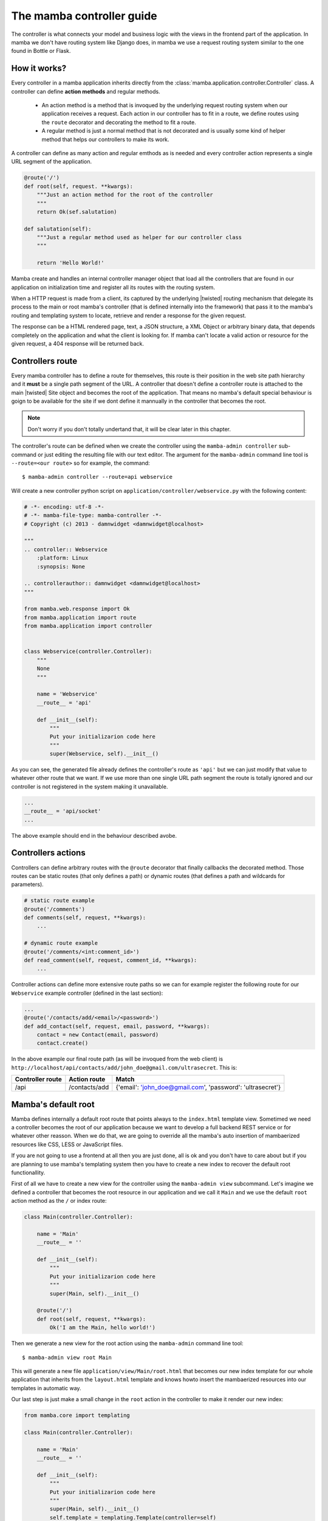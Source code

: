 .. _controller:

==========================
The mamba controller guide
==========================

The controller is what connects your model and business logic with the views in the frontend part of the application. In mamba we don't have routing system like Django does, in mamba we use a request routing system similar to the one found in Bottle or Flask.

How it works?
=============

Every controller in a mamba application inherits directly from the :class:`mamba.application.controller.Controller` class. A controller can define **action methods** and regular methods.

    * An action method is a method that is invoqued by the underlying request routing system when our application receives a request. Each action in our controller has to fit in a route, we define routes using the ``route`` decorator and decorating the method to fit a route.
    * A regular method is just a normal method that is not decorated and is usually some kind of helper method that helps our controllers to make its work.

A controller can define as many action and regular emthods as is needed and every controller action represents a single URL segment of the application.

.. sourcecode:: python

    @route('/')
    def root(self, request. **kwargs):
        """Just an action method for the root of the controller
        """
        return Ok(sef.salutation)

    def salutation(self):
        """Just a regular method used as helper for our controller class
        """

        return 'Hello World!'

.. seealso::

    :doc:`routing`

Mamba create and handles an internal controller manager object that load all the controllers that are found in our application on initialization time and register all its routes with the routing system.

When a HTTP request is made from a client, its captured by the underlying |twisted| routing mechanism that delegate its process to the main or root mamba's controller (that is defined internally into the framework) that pass it to the mamba's routing and templating system to locate, retrieve and render a response for the given request.

The response can be a HTML rendered page, text, a JSON structure, a XML Object or arbitrary binary data, that depends completely on the application and what the client is looking for. If mamba can't locate a valid action or resource for the given request, a 404 response will be returned back.

Controllers route
=================

Every mamba controller has to define a route for themselves, this route is their position in the web site path hierarchy and it **must** be a single path segment of the URL. A controller that doesn't define a controller route is attached to the main |twisted| Site object and becomes the root of the application. That means no mamba's default special behaviour is goign to be available for the site if we dont define it mannually in the controller that becomes the root.

.. note::

    Don't worry if you don't totally undertand that, it will be clear later in this chapter.

The controller's route can be defined when we create the controller using the ``mamba-admin controller`` sub-command or just editing the resulting file with our text editor. The argument for the ``mamba-admin`` command line tool is ``--route=<our route>`` so for example, the command::

    $ mamba-admin controller --route=api webservice

Will create a new controller python script on ``application/controller/webservice.py`` with the following content:

.. sourcecode:: python

    # -*- encoding: utf-8 -*-
    # -*- mamba-file-type: mamba-controller -*-
    # Copyright (c) 2013 - damnwidget <damnwidget@localhost>

    """
    .. controller:: Webservice
        :platform: Linux
        :synopsis: None

    .. controllerauthor:: damnwidget <damnwidget@localhost>
    """

    from mamba.web.response import Ok
    from mamba.application import route
    from mamba.application import controller


    class Webservice(controller.Controller):
        """
        None
        """

        name = 'Webservice'
        __route__ = 'api'

        def __init__(self):
            """
            Put your initializarion code here
            """
            super(Webservice, self).__init__()

As you can see, the generated file already defines the controller's route as ``'api'`` but we can just modify that value to whatever other route that we want. If we use more than one single URL path segment the route is totally ignored and our controller is not registered in the system making it unavailable.

.. sourcecode:: python

    ...
    __route__ = 'api/socket'
    ...

The above example should end in the behaviour described avobe.

Controllers actions
===================

Controllers can define arbitrary routes with the ``@route`` decorator that finally callbacks the decorated method. Those routes can be static routes (that only defines a path) or dynamic routes (that defines a path and wildcards for parameters).

.. sourcecode:: python

    # static route example
    @route('/comments')
    def comments(self, request, **kwargs):
        ...

    # dynamic route example
    @route('/comments/<int:comment_id>')
    def read_comment(self, request, comment_id, **kwargs):
        ...

Controller actions can define more extensive route paths so we can for example register the following route for our ``Webservice`` example controller (defined in the last section):

.. sourcecode:: python

    ...
    @route('/contacts/add/<email>/<password>')
    def add_contact(self, request, email, password, **kwargs):
        contact = new Contact(email, password)
        contact.create()

In the above example our final route path (as will be invoqued from the web client) is ``http://localhost/api/contacts/add/john_doe@gmail.com/ultrasecret``. This is:

================ ============= ==========================================================
Controller route Action route  Match
================ ============= ==========================================================
/api             /contacts/add {'email': 'john_doe@gmail.com', 'password': 'ultrasecret'}
================ ============= ==========================================================

.. seealso::

    :doc:`routing`

Mamba's default root
====================

Mamba defines internally a default root route that points always to the ``index.html`` template view. Sometimed we need a controller becomes the root of our application because we want to develop a full backend REST service or for whatever other reasson. When we do that, we are going to override all the mamba's auto insertion of mambaerized resources like CSS, LESS or JavaScript files.

If you are not going to use a frontend at all then you are just done, all is ok and you don't have to care about but if you are planning to use mamba's templating system then you have to create a new index to recover the default root functionallity.

First of all we have to create a new view for the controller using the ``mamba-admin view`` subcommand. Let's imagine we defined a controller that becomes the root resource in our application and we call it ``Main`` and we use the default ``root`` action method as the ``/`` or index route:

.. sourcecode:: python

    class Main(controller.Controller):

        name = 'Main'
        __route__ = ''

        def __init__(self):
            """
            Put your initializarion code here
            """
            super(Main, self).__init__()

        @route('/')
        def root(self, request, **kwargs):
            Ok('I am the Main, hello world!')

Then we generate a new view for the root action using the ``mamba-admin`` command line tool::

    $ mamba-admin view root Main

This will generate a new file ``application/view/Main/root.html`` that becomes our new index template for our whole application that inherits from the ``layout.html`` template and knows howto insert the mambaerized resources into our templates in automatic way.

Our last step is just make a small change in the ``root`` action in the controller to make it render our new index:

.. sourcecode:: python

    from mamba.core import templating

    class Main(controller.Controller):

        name = 'Main'
        __route__ = ''

        def __init__(self):
            """
            Put your initializarion code here
            """
            super(Main, self).__init__()
            self.template = templating.Template(controller=self)

        @route('/')
        def root(self, request, **kwargs):
            return Ok(self.template.render().encode('utf-8'))

.. note::

    If you don't know what a *mambaerized resource file* is, we recomend you to read the :doc:`../getting_started` document and come back here when you read it

Going asynchronous
==================

Mamba is just |twisted| and |twisted| is an asynchornous network framework, we can run operations asynchronous and return back callbacks from |twisted| deferreds as we do in any normal |twisted| application. We can do it always that we decorate a model method with the ``@transact`` decorator in our models.

.. sourcecode:: python

    from twisted.internet import defer

    from mamba.application import route
    from mamba.application.controller import Controller

    from application import controller
    from application.model.post import Post


    class Blog(Controller):
        """
        Blog controller
        """

        name = 'Blog'
        __route__ = 'blog'

        def __init__(self):
            """
            Put your initialization code here
            """
            super(Blog, self).__init__()

        @route('/<int:post_id>/comments', method=['GET', 'POST'])
        @defer.inlineCallbacks
        def root(self, request, post_id, **kwargs):
            """Return back the comments for the given post
            """

            comments = yield Post().comments
            defer.returnValue(comments)

We just used the |twisted|'s ``@defer.inlineCallbacks`` decorator to yield results from asynchronous operations and then we returned back the value using ``defer.returnValue``.

.. seealso::

    `Twisted: Introduction to Deferreds <http://twistedmatrix.com/documents/current/core/howto/defer-intro.html>`_, `Twisted: Deferred Reference <http://twistedmatrix.com/documents/current/core/howto/defer.html>`_, `Twisted: Generating Deferreds <http://twistedmatrix.com/documents/current/core/howto/gendefer.html>`_

Returning values from controller actions
========================================

I'm pretty sure that the reader already notices that we use an ``Ok`` object as return from our controller actions. The :class:`~mamba.web.responses.Ok` class is one of the multiple built-in response objects that you can return from your application controllers.

Mamba defines 13 predefined types of response objects that set the content-type and other parameters of the HTTP response that our applications can return back to the web clients.

    * :class:`~mamba.web.response.Response` dummy base response object, we can use this object to create ad-hoc responses on demand. All the rest of responses inherits from this class
    * :class:`~mamba.web.response.Ok` - Ok 200 HTTP Response
    * :class:`~mamba.web.response.Created` - Ok 201 HTTP Response
    * :class:`~mamba.web.response.MovedPermanently` - Ok 301 HTTP Response
    * :class:`~mamba.web.response.Found` - Ok 302 HTTP Response
    * :class:`~mamba.web.response.SeeOther` - Ok 303 HTTP Response
    * :class:`~mamba.web.response.BadRequest` - Error 400 HTTP Response
    * :class:`~mamba.web.response.Unauthorized` - Error 401 HTTP Response
    * :class:`~mamba.web.response.NotFound` - Error 404 HTTP Response
    * :class:`~mamba.web.response.Conflict` - Error 409 HTTP Response
    * :class:`~mamba.web.response.AlreadyExists` - Error 409 HTTP Response (Conflict found in POST)
    * :class:`~mamba.web.response.InternalServerError` - Internal Error 500 HTTP Response
    * :class:`~mamba.web.response.NotImplemented` - Error 501 HTTP Response

Mamba return back some of those codes by itself in some situations, for example, if we try to use a route that exists but in a different HTTP method, we get a :class:`~mamba.web.response.NotImplemented` response object.

You can return whatever of those objects from your controller, mamba take care to render it correctly to the web client. You can also return dictionaries and other objects, mamba should try to convert whatever object that you return from a controller into a serializable JSON structure with a default 200 OK HTTP response code and an 'application/json' encoding.
